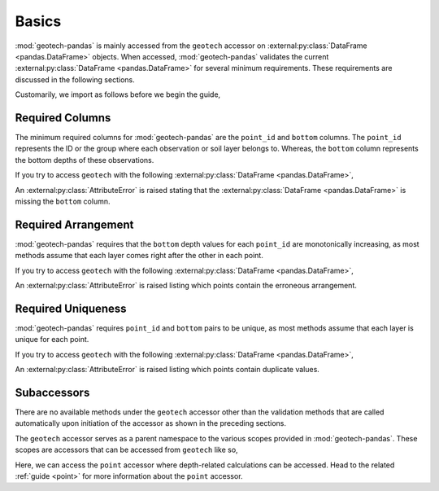 .. _basics:

======
Basics
======
:mod:`geotech-pandas` is mainly accessed from the ``geotech`` accessor on
:external:py:class:`DataFrame <pandas.DataFrame>` objects. When accessed, :mod:`geotech-pandas`
validates the current :external:py:class:`DataFrame <pandas.DataFrame>` for several minimum
requirements. These requirements are discussed in the following sections.

Customarily, we import as follows before we begin the guide,

.. ipython:: python

    import pandas as pd
    import geotech_pandas.accessor

Required Columns
----------------
The minimum required columns for :mod:`geotech-pandas` are the ``point_id`` and ``bottom`` columns.
The ``point_id`` represents the ID or the group where each observation or soil layer belongs to.
Whereas, the ``bottom`` column represents the bottom depths of these observations.

If you try to access ``geotech`` with the following
:external:py:class:`DataFrame <pandas.DataFrame>`,

.. ipython:: python
    :okexcept:

    df = pd.DataFrame(
        {
            "point_id": ["BH-1", "BH-1", "BH-1"],
        }
    )
    df.geotech

An :external:py:class:`AttributeError` is raised stating that the
:external:py:class:`DataFrame <pandas.DataFrame>` is missing the ``bottom`` column.

Required Arrangement
--------------------
:mod:`geotech-pandas` requires that the ``bottom`` depth values for each ``point_id`` are
monotonically increasing, as most methods assume that each layer comes right after the other in each
point.

If you try to access ``geotech`` with the following
:external:py:class:`DataFrame <pandas.DataFrame>`,

.. ipython:: python
    :okexcept:

    df = pd.DataFrame(
        {
            "point_id": ["BH-1", "BH-1", "BH-1"],
            "bottom": [0.0, 2.0, 1.0],
        }
    )
    df.geotech

An :external:py:class:`AttributeError` is raised listing which points contain the erroneous
arrangement.

Required Uniqueness
-------------------
:mod:`geotech-pandas` requires ``point_id`` and ``bottom`` pairs to be unique, as most methods
assume that each layer is unique for each point.

If you try to access ``geotech`` with the following
:external:py:class:`DataFrame <pandas.DataFrame>`,

.. ipython:: python
    :okexcept:

    df = pd.DataFrame(
        {
            "point_id": ["BH-1", "BH-1", "BH-1"],
            "bottom": [0.0, 1.0, 1.0],
        }
    )
    df.geotech

An :external:py:class:`AttributeError` is raised listing which points contain duplicate values.

Subaccessors
------------
There are no available methods under the ``geotech`` accessor other than the validation methods
that are called automatically upon initiation of the accessor as shown in the preceding sections.

The ``geotech`` accessor serves as a parent namespace to the various scopes provided in
:mod:`geotech-pandas`. These scopes are accessors that can be accessed from ``geotech`` like
so,

.. ipython:: python

    df = pd.DataFrame(
        {
            "point_id": ["BH-1", "BH-1", "BH-1"],
            "bottom": [0.0, 1.0, 2.0],
        }
    )
    df.geotech.point

Here, we can access the ``point`` accessor where depth-related calculations can be accessed.
Head to the related :ref:`guide <point>` for more information about the ``point`` accessor.
